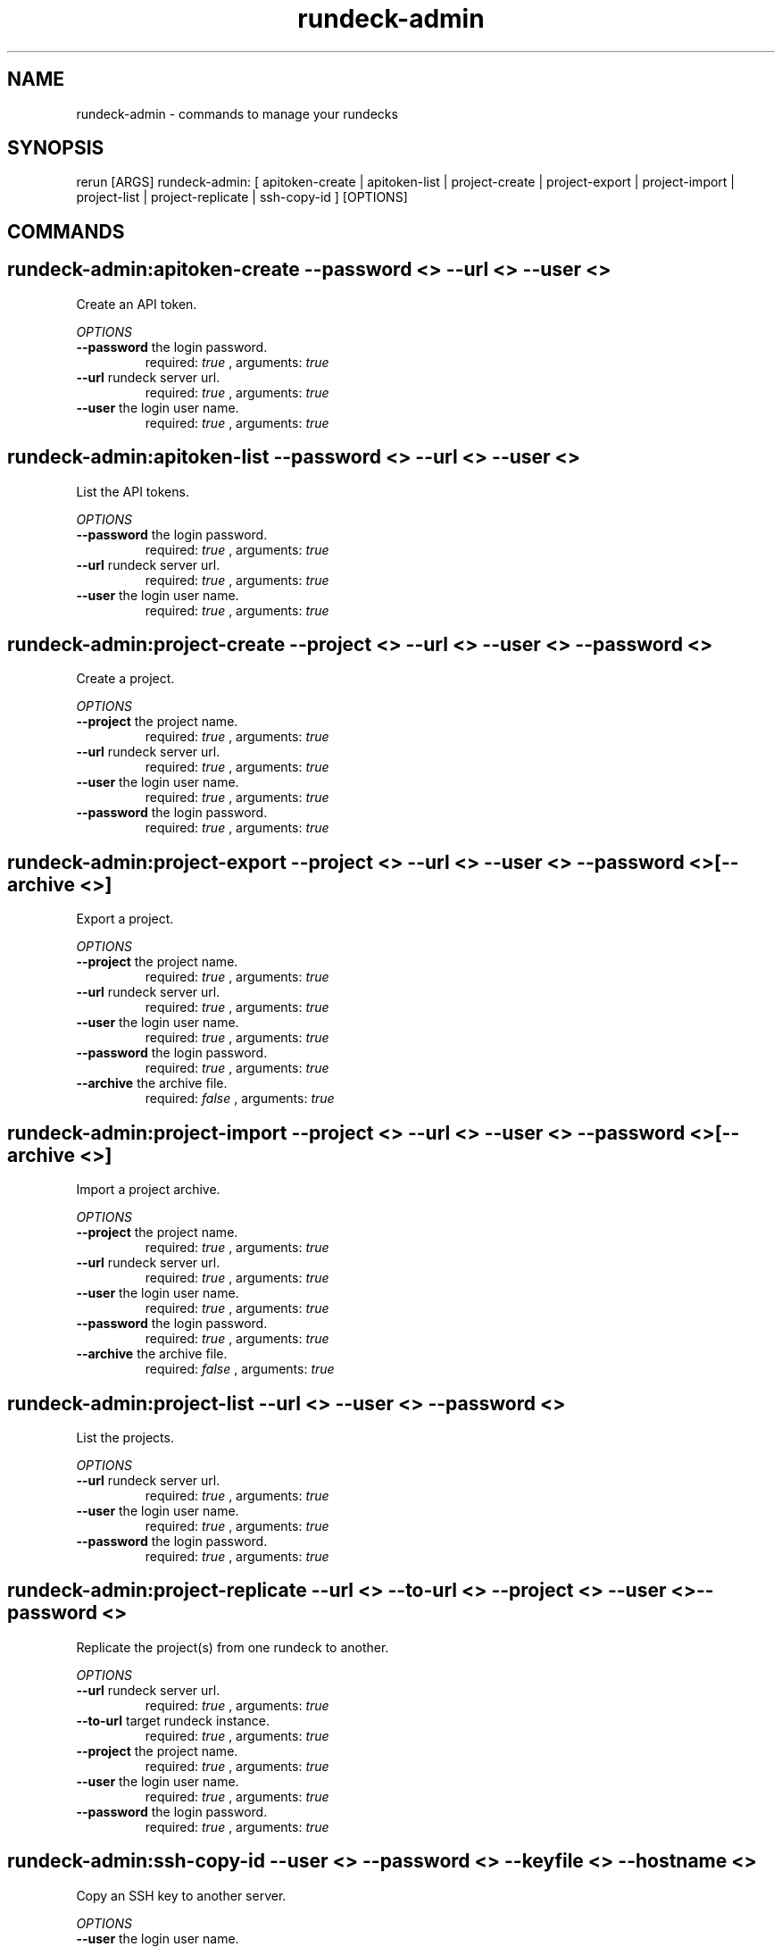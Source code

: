 .TH rundeck-admin 1 "Thu May 23 21:25:40 PDT 2013" "Version 1.0.2" "RERUN User Manual" 
.SH NAME
rundeck-admin \- commands to manage your rundecks
.PP
.SH SYNOPSIS
.PP
\f[CR] 
rerun [ARGS] rundeck-admin: [ apitoken-create | apitoken-list | project-create | project-export | project-import | project-list | project-replicate | ssh-copy-id ] [OPTIONS]
\f[]

.SH COMMANDS
.SH rundeck-admin:apitoken-create \f[]--password <> --url <> --user <>

Create an API token.
.PP
\f[I]OPTIONS\f[]
.TP
.B \--password \f[]the login password.\f[]
required: \f[I]true\f[] ,
arguments: \f[I]true\f[]
.RS
.RE
.TP
.B \--url \f[]rundeck server url.\f[]
required: \f[I]true\f[] ,
arguments: \f[I]true\f[]
.RS
.RE
.TP
.B \--user \f[]the login user name.\f[]
required: \f[I]true\f[] ,
arguments: \f[I]true\f[]
.RS
.RE
.SH rundeck-admin:apitoken-list \f[]--password <> --url <> --user <>

List the API tokens.
.PP
\f[I]OPTIONS\f[]
.TP
.B \--password \f[]the login password.\f[]
required: \f[I]true\f[] ,
arguments: \f[I]true\f[]
.RS
.RE
.TP
.B \--url \f[]rundeck server url.\f[]
required: \f[I]true\f[] ,
arguments: \f[I]true\f[]
.RS
.RE
.TP
.B \--user \f[]the login user name.\f[]
required: \f[I]true\f[] ,
arguments: \f[I]true\f[]
.RS
.RE
.SH rundeck-admin:project-create \f[]--project <> --url <> --user <> --password <>

Create a project.
.PP
\f[I]OPTIONS\f[]
.TP
.B \--project \f[]the project name.\f[]
required: \f[I]true\f[] ,
arguments: \f[I]true\f[]
.RS
.RE
.TP
.B \--url \f[]rundeck server url.\f[]
required: \f[I]true\f[] ,
arguments: \f[I]true\f[]
.RS
.RE
.TP
.B \--user \f[]the login user name.\f[]
required: \f[I]true\f[] ,
arguments: \f[I]true\f[]
.RS
.RE
.TP
.B \--password \f[]the login password.\f[]
required: \f[I]true\f[] ,
arguments: \f[I]true\f[]
.RS
.RE
.SH rundeck-admin:project-export \f[]--project <> --url <> --user <> --password <> [--archive <>]

Export a project.
.PP
\f[I]OPTIONS\f[]
.TP
.B \--project \f[]the project name.\f[]
required: \f[I]true\f[] ,
arguments: \f[I]true\f[]
.RS
.RE
.TP
.B \--url \f[]rundeck server url.\f[]
required: \f[I]true\f[] ,
arguments: \f[I]true\f[]
.RS
.RE
.TP
.B \--user \f[]the login user name.\f[]
required: \f[I]true\f[] ,
arguments: \f[I]true\f[]
.RS
.RE
.TP
.B \--password \f[]the login password.\f[]
required: \f[I]true\f[] ,
arguments: \f[I]true\f[]
.RS
.RE
.TP
.B \--archive \f[]the archive file.\f[]
required: \f[I]false\f[] ,
arguments: \f[I]true\f[]
.RS
.RE
.SH rundeck-admin:project-import \f[]--project <> --url <> --user <> --password <> [--archive <>]

Import a project archive.
.PP
\f[I]OPTIONS\f[]
.TP
.B \--project \f[]the project name.\f[]
required: \f[I]true\f[] ,
arguments: \f[I]true\f[]
.RS
.RE
.TP
.B \--url \f[]rundeck server url.\f[]
required: \f[I]true\f[] ,
arguments: \f[I]true\f[]
.RS
.RE
.TP
.B \--user \f[]the login user name.\f[]
required: \f[I]true\f[] ,
arguments: \f[I]true\f[]
.RS
.RE
.TP
.B \--password \f[]the login password.\f[]
required: \f[I]true\f[] ,
arguments: \f[I]true\f[]
.RS
.RE
.TP
.B \--archive \f[]the archive file.\f[]
required: \f[I]false\f[] ,
arguments: \f[I]true\f[]
.RS
.RE
.SH rundeck-admin:project-list \f[]--url <> --user <> --password <>

List the projects.
.PP
\f[I]OPTIONS\f[]
.TP
.B \--url \f[]rundeck server url.\f[]
required: \f[I]true\f[] ,
arguments: \f[I]true\f[]
.RS
.RE
.TP
.B \--user \f[]the login user name.\f[]
required: \f[I]true\f[] ,
arguments: \f[I]true\f[]
.RS
.RE
.TP
.B \--password \f[]the login password.\f[]
required: \f[I]true\f[] ,
arguments: \f[I]true\f[]
.RS
.RE
.SH rundeck-admin:project-replicate \f[]--url <> --to-url <> --project <> --user <> --password <>

Replicate the project(s) from one rundeck to another.
.PP
\f[I]OPTIONS\f[]
.TP
.B \--url \f[]rundeck server url.\f[]
required: \f[I]true\f[] ,
arguments: \f[I]true\f[]
.RS
.RE
.TP
.B \--to-url \f[]target rundeck instance.\f[]
required: \f[I]true\f[] ,
arguments: \f[I]true\f[]
.RS
.RE
.TP
.B \--project \f[]the project name.\f[]
required: \f[I]true\f[] ,
arguments: \f[I]true\f[]
.RS
.RE
.TP
.B \--user \f[]the login user name.\f[]
required: \f[I]true\f[] ,
arguments: \f[I]true\f[]
.RS
.RE
.TP
.B \--password \f[]the login password.\f[]
required: \f[I]true\f[] ,
arguments: \f[I]true\f[]
.RS
.RE
.SH rundeck-admin:ssh-copy-id \f[]--user <> --password <> --keyfile <> --hostname <>

Copy an SSH key to another server.
.PP
\f[I]OPTIONS\f[]
.TP
.B \--user \f[]the login user name.\f[]
required: \f[I]true\f[] ,
arguments: \f[I]true\f[]
.RS
.RE
.TP
.B \--password \f[]the login password.\f[]
required: \f[I]true\f[] ,
arguments: \f[I]true\f[]
.RS
.RE
.TP
.B \--keypath \f[]path to ssh key file.\f[]
required: \f[I]true\f[] ,
arguments: \f[I]true\f[]
.RS
.RE
.TP
.B \--hostname \f[]the server hostname.\f[]
required: \f[I]true\f[] ,
arguments: \f[I]true\f[]
.RS
.RE ; # command section done.

.SH RETURN VALUES
.PP
Successful completion: 0
.SH AUTHORS
alexh
.SH "SEE ALSO"
rerun
.SH KEYWORDS
rundeck-admin

